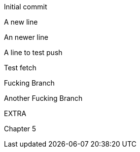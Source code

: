 Initial commit

A new line

An newer line

A line to test push

Test fetch

Fucking Branch

Another Fucking Branch

EXTRA

Chapter 5

